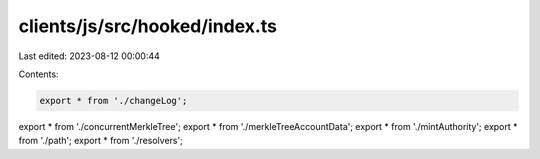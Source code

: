 clients/js/src/hooked/index.ts
==============================

Last edited: 2023-08-12 00:00:44

Contents:

.. code-block:: ts

    export * from './changeLog';
export * from './concurrentMerkleTree';
export * from './merkleTreeAccountData';
export * from './mintAuthority';
export * from './path';
export * from './resolvers';


